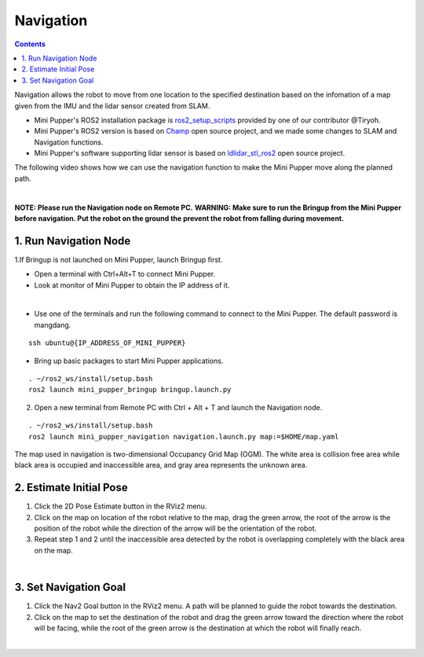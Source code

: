 ==============================
Navigation
==============================

.. contents::
  :depth: 2

Navigation allows the robot to move from one location to the specified destination based on the infomation of a map given from the IMU and the lidar sensor created from SLAM.

* Mini Pupper's ROS2 installation package is `ros2_setup_scripts <https://github.com/Tiryoh/ros2_setup_scripts_ubuntu>`_  provided by one of our contributor @Tiryoh.
* Mini Pupper's ROS2 version is based on `Champ <https://github.com/chvmp/champ>`_  open source project, and we made some changes to SLAM and Navigation functions.
* Mini Pupper's software supporting lidar sensor is based on `ldlidar_stl_ros2 <https://github.com/ldrobotSensorTeam/ldlidar_stl_ros2>`_  open source project.

The following video shows how we can use the navigation function to make the Mini Pupper move along the planned path.

.. raw:: html

    <div style="position: relative; height: 0; overflow: hidden; max-width: 100%; height: auto;">
        <iframe width="560" height="315" src="https://www.youtube.com/embed/IC5BmufynyY" frameborder="0" allow="accelerometer; autoplay; encrypted-media; gyroscope; picture-in-picture" allowfullscreen></iframe>
    </div>

|

**NOTE: Please run the Navigation node on Remote PC.**
**WARNING: Make sure to run the Bringup from the Mini Pupper before navigation. Put the robot on the ground the prevent the robot from falling during movement.**

1. Run Navigation Node
------------

1.If Bringup is not launched on Mini Pupper, launch Bringup first.

•	Open a terminal with Ctrl+Alt+T  to connect Mini Pupper.
•	Look at monitor of Mini Pupper to obtain the IP address of it.

.. image:: ../_static/IPaddress.jpg
    :align: center  

|

•	Use one of the terminals and run the following command to connect to the Mini Pupper. The default password is mangdang.

::

	ssh ubuntu@{IP_ADDRESS_OF_MINI_PUPPER}

•	Bring up basic packages to start Mini Pupper applications. 

::
	
	. ~/ros2_ws/install/setup.bash
	ros2 launch mini_pupper_bringup bringup.launch.py

2. Open a new terminal from Remote PC with Ctrl + Alt + T and launch the Navigation node. 

::
    
    . ~/ros2_ws/install/setup.bash
    ros2 launch mini_pupper_navigation navigation.launch.py map:=$HOME/map.yaml

The map used in navigation is two-dimensional Occupancy Grid Map (OGM). The white area is collision free area while black area is occupied and inaccessible area, and gray area represents the unknown area.

2. Estimate Initial Pose
------------

1. Click the 2D Pose Estimate button in the RViz2 menu.
2. Click on the map on location of the robot relative to the map, drag the green arrow, the root of the arrow is the position of the robot while the direction of the arrow will be the orientation of the robot.
3. Repeat step 1 and 2 until the inaccessible area detected by the robot is overlapping completely with the black area on the map.

.. image:: ../_static/2D-pose-estimation.jpg
    :align: center  

|

3. Set Navigation Goal
------------

1. Click the Nav2 Goal button in the RViz2 menu. A path will be planned to guide the robot towards the destination.
2. Click on the map to set the destination of the robot and drag the green arrow toward the direction where the robot will be facing, while the root of the green arrow is the destination at which the robot will finally reach.

.. image:: ../_static/Nav2.png
    :align: center  

|